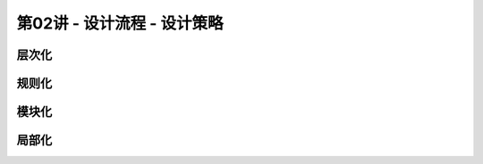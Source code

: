 .. -----------------------------------------------------------------------------
   ..
   ..  Filename       : index.rst
   ..  Author         : Huang Leilei
   ..  Status         : phase 000
   ..  Created        : 2023-09-23
   ..  Description    : description about 第02讲 - 设计流程 - 设计策略
   ..
.. -----------------------------------------------------------------------------

第02讲 - 设计流程 - 设计策略
--------------------------------------------------------------------------------

.. image:: 幻灯片1.JPG
.. image:: 幻灯片2.JPG

层次化
........................................
.. image:: 幻灯片3.JPG
.. image:: 幻灯片4.JPG
.. image:: 幻灯片5.JPG

规则化
........................................
.. image:: 幻灯片6.JPG
.. image:: 幻灯片7.JPG
.. image:: 幻灯片8.JPG
.. image:: 幻灯片9.JPG
.. image:: 幻灯片10.JPG
.. image:: 幻灯片11.JPG
.. image:: 幻灯片12.JPG
.. image:: 幻灯片13.JPG
.. image:: 幻灯片14.JPG

模块化
........................................
.. image:: 幻灯片15.JPG
.. image:: 幻灯片16.JPG
.. image:: 幻灯片17.JPG

局部化
........................................
.. image:: 幻灯片18.JPG
.. image:: 幻灯片19.JPG
.. image:: 幻灯片20.JPG
